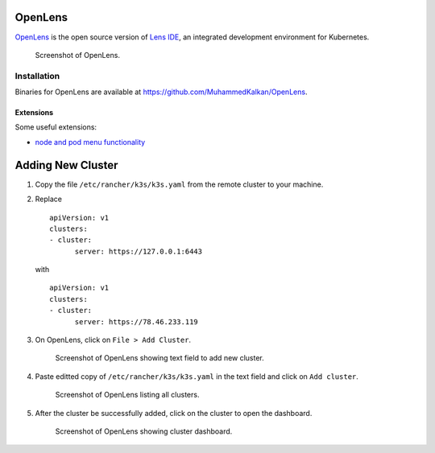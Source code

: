 OpenLens
========

`OpenLens <https://github.com/lensapp/lens>`__ is the open source version of `Lens IDE <https://k8slens.dev/>`__, an integrated development environment for Kubernetes.

.. figure:: ./img/openlens.png
   :alt: Screenshot of OpenLens.

   Screenshot of OpenLens.

Installation
------------

Binaries for OpenLens are available at https://github.com/MuhammedKalkan/OpenLens.

Extensions
^^^^^^^^^^

Some useful extensions:

-  `node and pod menu
   functionality <https://github.com/alebcay/openlens-node-pod-menu>`__

Adding New Cluster
==================

1. Copy the file ``/etc/rancher/k3s/k3s.yaml`` from the remote cluster to your machine.
2. Replace ::

      apiVersion: v1
      clusters:
      - cluster:
            server: https://127.0.0.1:6443

   with ::

      apiVersion: v1
      clusters:
      - cluster:
            server: https://78.46.233.119

3. On OpenLens, click on ``File > Add Cluster``.

   .. figure:: ./img/openlens-add-cluster.png
      :alt: Screenshot of OpenLens showing text field to add new cluster.

      Screenshot of OpenLens showing text field to add new cluster.

4. Paste editted copy of ``/etc/rancher/k3s/k3s.yaml`` in the text field and click on ``Add cluster``.

   .. figure:: ./img/openlens-new-cluster.png
      :alt: Screenshot of OpenLens listing all clusters.

      Screenshot of OpenLens listing all clusters.

5. After the cluster be successfully added, click on the cluster to open the dashboard.

   .. figure:: ./img/openlens-cluster-dashboard.png
      :alt: Screenshot of OpenLens showing cluster dashboard.

      Screenshot of OpenLens showing cluster dashboard.
